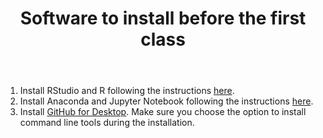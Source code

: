 #+TITLE: Software to install before the first class

1. Install RStudio and R following the instructions [[file:how_to_install_r_and_r_studio.org][here]].
2. Install Anaconda and Jupyter Notebook following the instructions [[file:how_to_install_python_and_jupyter_notebook.org][here]].
3. Install [[https://desktop.github.com/][GitHub for Desktop]]. Make sure you choose the option to install command line tools during the installation.
